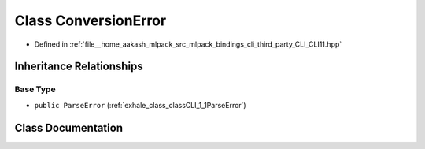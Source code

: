 .. _exhale_class_classCLI_1_1ConversionError:

Class ConversionError
=====================

- Defined in :ref:`file__home_aakash_mlpack_src_mlpack_bindings_cli_third_party_CLI_CLI11.hpp`


Inheritance Relationships
-------------------------

Base Type
*********

- ``public ParseError`` (:ref:`exhale_class_classCLI_1_1ParseError`)


Class Documentation
-------------------


.. doxygenclass:: CLI::ConversionError
   :members:
   :protected-members:
   :undoc-members:
